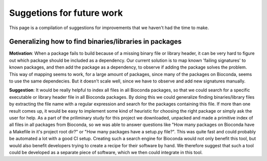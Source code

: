 Suggetions for future work
==========================

This page is a compilation of suggestions for improvements that we haven't had the time to make.

+++++++++++++++++++++++++++++++++++++++++++++++++++++++
Generalizing how to find binaries/libraries in packages
+++++++++++++++++++++++++++++++++++++++++++++++++++++++

**Motivation**: When a package fails to build because of a missing binary file or library header, it can be very hard to figure out which package should be included as a dependency. 
Our current solution is to map known 'failing signatures' to known packages, and then add the package as a dependency, to observe if adding the package solves the problem.
This way of mapping seems to work, for a large amount of packages, since many of the packages on Bioconda, seems to use the same dependecies. 
But it doesn't scale well, since we have to observe and add new signatures manually.

**Suggestion**: It would be really helpful to index all files in all Bioconda packages, so that we could search for a specific executable or library header file in all Bioconda packages.
By doing this we could generalize finding binaries/library files by extracting the file name with a regular expression and search for the packages containing this file. 
If more than one result comes up, it would be easy to implement some kind of heuristic for choosing the right package or simply ask the user for help. 
As a part of the priliminary study for this project we downloaded, unpacked and made a primitive index of all files in all packages from Bioconda, so we was able to answer questions like "How many packages on Bioconda have a Makefile in it's project root dir?" or "How many packages have a setup.py file?". This was quite fast and could probably be automated a lot with a good CI setup.
Creating such a search engine for Bioconda would not only benefit this tool, but would also benefit developers trying to create a recipe for their software by hand. 
We therefore suggest that such a tool could be developed as a separate piece of software, which we then could integrate in this tool. 

